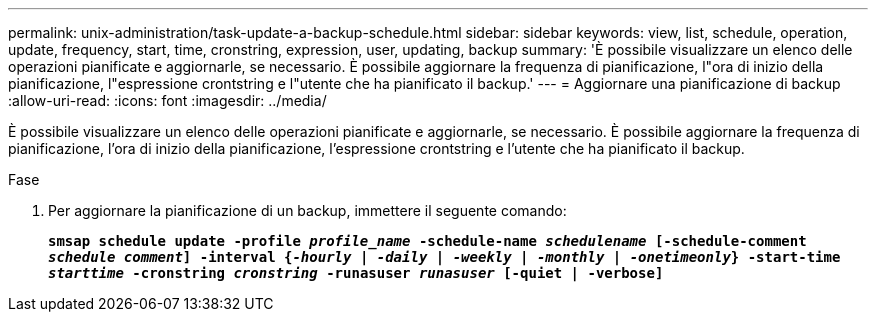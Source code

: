 ---
permalink: unix-administration/task-update-a-backup-schedule.html 
sidebar: sidebar 
keywords: view, list, schedule, operation, update, frequency, start, time, cronstring, expression, user, updating, backup 
summary: 'È possibile visualizzare un elenco delle operazioni pianificate e aggiornarle, se necessario. È possibile aggiornare la frequenza di pianificazione, l"ora di inizio della pianificazione, l"espressione crontstring e l"utente che ha pianificato il backup.' 
---
= Aggiornare una pianificazione di backup
:allow-uri-read: 
:icons: font
:imagesdir: ../media/


[role="lead"]
È possibile visualizzare un elenco delle operazioni pianificate e aggiornarle, se necessario. È possibile aggiornare la frequenza di pianificazione, l'ora di inizio della pianificazione, l'espressione crontstring e l'utente che ha pianificato il backup.

.Fase
. Per aggiornare la pianificazione di un backup, immettere il seguente comando:
+
`*smsap schedule update -profile _profile_name_ -schedule-name _schedulename_ [-schedule-comment _schedule comment_] -interval {_-hourly_ | _-daily_ | _-weekly_ | _-monthly_ | _-onetimeonly_} -start-time _starttime_ -cronstring _cronstring_ -runasuser _runasuser_ [-quiet | -verbose]*`


